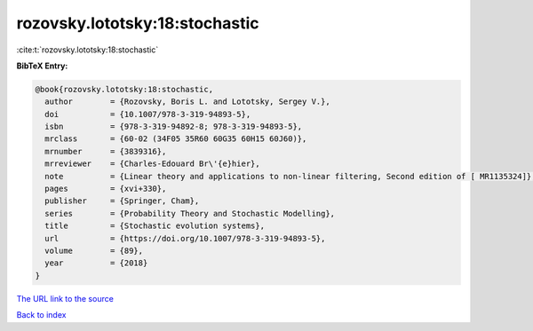 rozovsky.lototsky:18:stochastic
===============================

:cite:t:`rozovsky.lototsky:18:stochastic`

**BibTeX Entry:**

.. code-block:: bibtex

   @book{rozovsky.lototsky:18:stochastic,
     author        = {Rozovsky, Boris L. and Lototsky, Sergey V.},
     doi           = {10.1007/978-3-319-94893-5},
     isbn          = {978-3-319-94892-8; 978-3-319-94893-5},
     mrclass       = {60-02 (34F05 35R60 60G35 60H15 60J60)},
     mrnumber      = {3839316},
     mrreviewer    = {Charles-Edouard Br\'{e}hier},
     note          = {Linear theory and applications to non-linear filtering, Second edition of [ MR1135324]},
     pages         = {xvi+330},
     publisher     = {Springer, Cham},
     series        = {Probability Theory and Stochastic Modelling},
     title         = {Stochastic evolution systems},
     url           = {https://doi.org/10.1007/978-3-319-94893-5},
     volume        = {89},
     year          = {2018}
   }

`The URL link to the source <https://doi.org/10.1007/978-3-319-94893-5>`__


`Back to index <../By-Cite-Keys.html>`__
